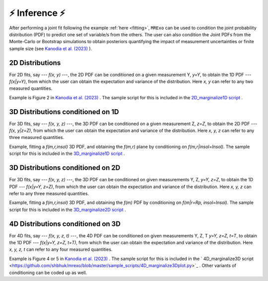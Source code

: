 .. _inference:

⚡️ Inference ⚡️
=================================

After performing a joint fit following the example :ref:`here <fitting>`, ``MRExo`` can be used to condition the joint probability distribution (PDF) to predict one set of variable/s from the others. 
The user can also condition the  Joint PDFs from the Monte-Carlo or Bootstrap simulations to obtain posteriors quantifying the impact of measurement uncertainties or finite sample size (see `Kanodia et al. (2023) <https://ui.adsabs.harvard.edu/abs/2023arXiv230810615K>`_ ).

2D Distributions
-----------------------
For 2D fits, say --- *f(x, y)* ---,  the 2D PDF can be conditioned on a given measurement Y,  *y=Y*, to obtain the 1D PDF --- *f(x|y=Y)*, from which the user can obtain the expectation and variance of the distribution.   
Here *x, y* can refer to any two measured quantities. 

Example is Figure 2 in `Kanodia et al. (2023) <https://ui.adsabs.harvard.edu/abs/2023arXiv230810615K>`_  . The sample script for this is included in the `2D_marginalize1D script <https://github.com/shbhuk/mrexo/blob/master/sample_scripts/2D_marginalize1Dplot.py>`_  . 

3D Distributions conditioned on 1D 
--------------------------------------------------------
For 3D fits, say --- *f(x, y, z)* ---,  the 3D PDF can be conditioned on a given measurement Z,  *z=Z*, to obtain the  2D PDF --- *f(x, y|z=Z)*, from which the user can obtain the expectation and variance of the distribution.   
Here *x, y, z* can refer to any three measured quantities. 

Example, fitting a *f(m,r,insol)* 3D PDF, and obtaining the *f(m,r)* plane by conditioning on *f(m,r|insol=Insol)*. The sample script for this is included in the `3D_marginalize1D script <https://github.com/shbhuk/mrexo/blob/master/sample_scripts/3D_marginalize1Dplot.py>`_  . 


3D Distributions conditioned on 2D 
--------------------------------------------------------
For 3D fits, say --- *f(x, y, z)* ---,  the 3D PDF can be conditioned on given measurements Y, Z,  *y=Y, z=Z*, to obtain the  1D PDF --- *f(x|y=Y,  z=Z)*, from which the user can obtain the expectation and variance of the distribution.  
Here *x, y, z* can refer to any three measured quantities.

Example, fitting a *f(m,r,insol)* 3D PDF, and obtaining the *f(m)* PDF by conditioning on *f(m|r=Rp, insol=Insol)*.  The sample script for this is included in the `3D_marginalize2D script <https://github.com/shbhuk/mrexo/blob/master/sample_scripts/3D_marginalize2Dplot.py>`_  . 


4D Distributions conditioned on 3D 
--------------------------------------------------------
For 4D fits, say --- *f(x, y, z, t)* ---,  the 4D PDF can be conditioned on given measurements Y, Z, T  *y=Y, z=Z, t=T*, to obtain the  1D PDF --- *f(x|y=Y,  z=Z, t=T)*, from which the user can obtain the expectation and variance of the distribution. 
Here *x, y, z, t* can refer to any four measured quantities. 

Example is Figure 4 or 5 in `Kanodia et al. (2023) <https://ui.adsabs.harvard.edu/abs/2023arXiv230810615K>`_  . The sample script for this is included in the ` 4D_marginalize3D script <https://github.com/shbhuk/mrexo/blob/master/sample_scripts/4D_marginalize3Dplot.py>`_  .  Other variants of conditioning can be coded up as well.
